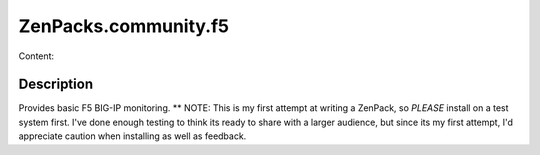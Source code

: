 =====================
ZenPacks.community.f5
=====================

Content:

Description
===========
Provides basic F5 BIG-IP monitoring.  
** NOTE: This is my first attempt at writing a ZenPack, so *PLEASE* install on 
a test system first. I've done enough testing to think its ready to share with 
a larger audience, but since its my first attempt, I'd appreciate caution when 
installing as well as feedback.




